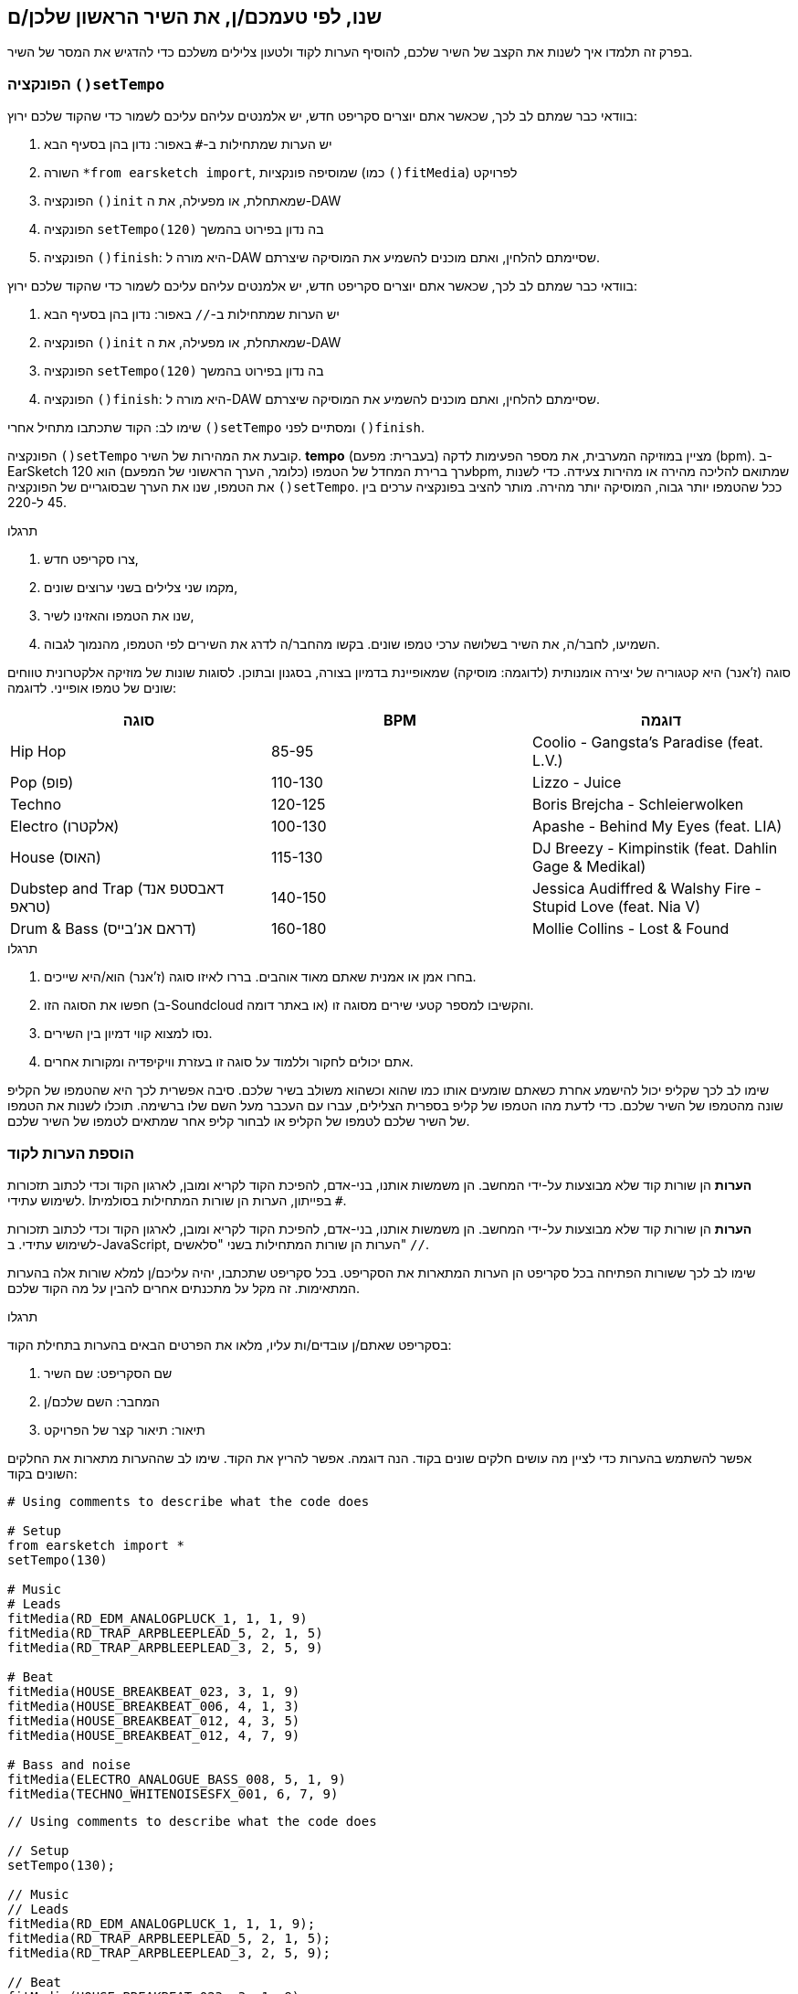 [[customizeyourfirstsong]]
== שנו, לפי טעמכם/ן, את השיר הראשון שלכן/ם
:nofooter:

בפרק זה תלמדו איך לשנות את הקצב של השיר שלכם, להוסיף הערות לקוד ולטעון צלילים משלכם כדי להדגיש את המסר של השיר.

[[settempo]]
=== הפונקציה `()setTempo`

[role="curriculum-python"]
--
בוודאי כבר שמתם לב לכך, שכאשר אתם יוצרים סקריפט חדש, יש אלמנטים עליהם עליכם לשמור כדי שהקוד שלכם ירוץ:

. יש הערות שמתחילות ב-`#` באפור: נדון בהן בסעיף הבא
. השורה `*from earsketch import`, שמוסיפה פונקציות (כמו `()fitMedia`) לפרויקט 
. הפונקציה `()init` שמאתחלת, או מפעילה, את ה-DAW
. הפונקציה `setTempo(120)` בה נדון בפירוט בהמשך
. הפונקציה `()finish`: היא מורה ל-DAW שסיימתם להלחין, ואתם מוכנים להשמיע את המוסיקה שיצרתם.
--

[role="curriculum-javascript"]
--
בוודאי כבר שמתם לב לכך, שכאשר אתם יוצרים סקריפט חדש, יש אלמנטים עליהם עליכם לשמור כדי שהקוד שלכם ירוץ:

. יש הערות שמתחילות ב-`//` באפור: נדון בהן בסעיף הבא
. הפונקציה `()init` שמאתחלת, או מפעילה, את ה-DAW
. הפונקציה `setTempo(120)` בה נדון בפירוט בהמשך
. הפונקציה `()finish`: היא מורה ל-DAW שסיימתם להלחין, ואתם מוכנים להשמיע את המוסיקה שיצרתם.
--

שימו לב: הקוד שתכתבו מתחיל אחרי `()setTempo` ומסתיים לפני `()finish`.

הפונקציה `()setTempo` קובעת את המהירות של השיר. *tempo* (בעברית: מפעם) מציין במוזיקה המערבית, את מספר הפעימות לדקה (bpm). ב-EarSketch ערך ברירת המחדל של הטמפו (כלומר, הערך הראשוני של המפעם) הוא 120bpm, שמתואם להליכה מהירה או מהירות צעידה. כדי לשנות את הטמפו, שנו את הערך שבסוגריים של הפונקציה `()setTempo`. ככל שהטמפו יותר גבוה, המוסיקה יותר מהירה. מותר להציב בפונקציה ערכים בין 45 ל-220.

.תרגלו
****
. צרו סקריפט חדש, 
. מקמו שני צלילים בשני ערוצים שונים,
. שנו את הטמפו והאזינו לשיר,
. השמיעו, לחבר/ה, את השיר בשלושה ערכי טמפו שונים. בקשו מהחבר/ה לדרג את השירים לפי הטמפו, מהנמוך לגבוה.
****

סוגה (ז'אנר) היא קטגוריה של יצירה אומנותית (לדוגמה: מוסיקה) שמאופיינת בדמיון בצורה, בסגנון ובתוכן. לסוגות שונות של מוזיקה אלקטרונית טווחים שונים של טמפו אופייני. לדוגמה:

[cols="^3*"]
|===
|סוגה|BPM|דוגמה

|Hip Hop
|85-95
|Coolio - Gangsta's Paradise (feat. L.V.)
|Pop (פופ)
|110-130
|Lizzo - Juice 
|Techno
|120-125
|Boris Brejcha - Schleierwolken
|Electro (אלקטרו)
|100-130
|Apashe - Behind My Eyes (feat. LIA)
|House (האוס)
|115-130
|DJ Breezy - Kimpinstik (feat. Dahlin Gage & Medikal)
|Dubstep and Trap (דאבסטפ אנד טראפ)
|140-150
|Jessica Audiffred & Walshy Fire - Stupid Love (feat. Nia V)
|Drum & Bass (דראם אנ'בייס)
|160-180
|Mollie Collins - Lost & Found
|===

.תרגלו
****
. בחרו אמן או אמנית שאתם מאוד אוהבים. בררו לאיזו סוגה (ז'אנר) הוא/היא שייכים.
. חפשו את הסוגה הזו (ב-Soundcloud או באתר דומה) והקשיבו למספר קטעי שירים מסוגה זו.
. נסו למצוא קווי דמיון בין השירים.
. אתם יכולים לחקור וללמוד על סוגה זו בעזרת וויקיפדיה ומקורות אחרים.
****
 
שימו לב לכך שקליפ יכול להישמע אחרת כשאתם שומעים אותו כמו שהוא וכשהוא משולב בשיר שלכם. סיבה אפשרית לכך היא שהטמפו של הקליפ שונה מהטמפו של השיר שלכם. כדי לדעת מהו הטמפו של קליפ בספרית הצלילים, עברו עם העכבר מעל השם שלו ברשימה. תוכלו לשנות את הטמפו של השיר שלכם לטמפו של הקליפ או לבחור קליפ אחר שמתאים לטמפו של השיר שלכם.


[[comments]]
=== הוספת הערות לקוד

[role="curriculum-python"]
*הערות* הן שורות קוד שלא מבוצעות על-ידי המחשב. הן משמשות אותנו, בני-אדם, להפיכת הקוד לקריא ומובן, לארגון הקוד וכדי לכתוב תזכורות לשימוש עתידי. Iבפייתון, הערות הן שורות המתחילות בסולמית `#`. 

[role="curriculum-javascript"]
*הערות* הן שורות קוד שלא מבוצעות על-ידי המחשב. הן משמשות אותנו, בני-אדם, להפיכת הקוד לקריא ומובן, לארגון הקוד וכדי לכתוב תזכורות לשימוש עתידי. ב-JavaScript, הערות הן שורות המתחילות בשני "סלאשים" `//`.

שימו לב לכך ששורות הפתיחה בכל סקריפט הן הערות המתארות את הסקריפט. בכל סקריפט שתכתבו, יהיה עליכם/ן למלא שורות אלה בהערות המתאימות. זה מקל על מתכנתים אחרים להבין על מה הקוד שלכם.

.תרגלו
****
בסקריפט שאתם/ן עובדים/ות עליו, מלאו את הפרטים הבאים בהערות בתחילת הקוד:

. שם הסקריפט: שם השיר
. המחבר: השם שלכם/ן
. תיאור: תיאור קצר של הפרויקט
****

אפשר להשתמש בהערות כדי לציין מה עושים חלקים שונים בקוד. הנה דוגמה. אפשר להריץ את הקוד. שימו לב שההערות מתארות את החלקים השונים בקוד:

[role="curriculum-python"]
[source,python]
----
# Using comments to describe what the code does

# Setup
from earsketch import *
setTempo(130)

# Music
# Leads
fitMedia(RD_EDM_ANALOGPLUCK_1, 1, 1, 9)
fitMedia(RD_TRAP_ARPBLEEPLEAD_5, 2, 1, 5)
fitMedia(RD_TRAP_ARPBLEEPLEAD_3, 2, 5, 9)

# Beat
fitMedia(HOUSE_BREAKBEAT_023, 3, 1, 9)
fitMedia(HOUSE_BREAKBEAT_006, 4, 1, 3)
fitMedia(HOUSE_BREAKBEAT_012, 4, 3, 5)
fitMedia(HOUSE_BREAKBEAT_012, 4, 7, 9)

# Bass and noise
fitMedia(ELECTRO_ANALOGUE_BASS_008, 5, 1, 9)
fitMedia(TECHNO_WHITENOISESFX_001, 6, 7, 9)
----

[role="curriculum-javascript"]
[source,javascript]
----
// Using comments to describe what the code does

// Setup
setTempo(130);

// Music
// Leads
fitMedia(RD_EDM_ANALOGPLUCK_1, 1, 1, 9);
fitMedia(RD_TRAP_ARPBLEEPLEAD_5, 2, 1, 5);
fitMedia(RD_TRAP_ARPBLEEPLEAD_3, 2, 5, 9);

// Beat
fitMedia(HOUSE_BREAKBEAT_023, 3, 1, 9);
fitMedia(HOUSE_BREAKBEAT_006, 4, 1, 3);
fitMedia(HOUSE_BREAKBEAT_012, 4, 3, 5);
fitMedia(HOUSE_BREAKBEAT_012, 4, 7, 9);

// Bass and noise
fitMedia(ELECTRO_ANALOGUE_BASS_008, 5, 1, 9);
fitMedia(TECHNO_WHITENOISESFX_001, 6, 7, 9);
----


[[uploadingsounds]]
=== טעינת קליפים של צלילים

ניתן להעלות לספריית הצלילים קליפים של צלילים בעזרת דפדפן הצלילים. פתחו את דפדפן הצלילים ולחצו על "add sound" מתחת לפילטרים (אם הכפתור לא קיים, ודאו שבצעתם log in). ייפתח חלון. נבדוק את שלוש האפשרויות הראשונות:

. *Upload new Sound*  מאפשר לכם לבחור קובץ שמע שנמצא במחשב שלכם. שנו את שם הקובץ, אם יש צורך בכך ("constant value(required)"), ולחצו "UPLOAD".
. *Quick Record* מאפשרת לכם להקליט קטע קצר ישירות לספרייה של EarSketch. צפו בווידאו בהמשך למידע נוסף.
. *Freesound* מאפשרת יבוא של צלילים מ-Freesound.org, מאגר של קבצי שמע. אתם יכולים לחפש במאגר סוג מסוים של צלילים (כמו: ציוץ ציפורים, גשם, רחוב סואן וכו'). תחת "Results", תופיע רשימה של קליפים. אתם יכולים לשמוע את הקליפ על-ידי לחיצה על play. אם הקליפ מוצא חן בעיניכם, תוכלו להעלות אותו על-ידי לחיצה על "UPLOAD".

כדי למצוא את הצליל שהעליתם או הקלטתם, הקלידו את שם הקובץ בסרגל החיפוש בדפדפן הצלילים.

[role="curriculum-mp4"]
[[video101rec]]
video::./videoMedia/010-01-Recording&UploadingSounds-PY-JS.mp4[]

.תרגלו
****
מוסיקה, ואמנות בכלל, היא, לעיתים קרובות, אמצעי להעברת מסר. המסר מועבר בעזרת המילים ו/או האופי של השיר. כתבו שיר קצר שמבטא משהו. זה יכול להיות הרגשה, שתרצו לשתף, או סיפור.

. החליטו מה תרצו להביע בשיר 
. ואז, או שתכתבו מילים ותקליטו את עצמכם שרים או קוראים אותן או שתקליטו או תעלו צלילים שקשורים למסר
. הוסיפו את ההקלטות לשיר בעזרת הפונקציה `()fitMedia`
. הוסיפו צלילים מספריית הצלילים של EarSketch בעזרת הפונקציה `()fitMedia`
. השמיעו את השיר לחבר/ה
. שוחחו על השיר ועל הדברים שניסיתם להביע בו
****

////
OPTIONAL
////

*Processes*, או תהליכים, הם תוכניות מחשב שרצות במחשב שלכם. יחידת העיבוד המרכזית של המחשב או ה-*Central Processing Unit*, מבצעת אותן. יחידת העיבוד המרכזית נקראת, בקיצור, ה-CPU. 

ה- *זיכרון* של המחשב מאחסן נתונים והוראות עיבוד בהן משתמש ה-CPU. הזיכרון, שנקרא גם אחסון ראשי או RAM (Random Access Memory), מאחסן נתונים באופן זמני. רק מידע של תהליכים, שרצים כרגע, מאוחסן ב-RAM. זה מאפשר ל-CPU לגשת במהירות להוראות ולנתונים.

יש הבדל בין זיכרון (או אחסון קצר טווח) לבין אחסון ארוך טווח. אחסון ארוך טווח, כמו דיסק קשיח או ענן, נקרא גם אחסון משני. *האחסון המשני* מכיל כמויות גדולות של נתונים לתקופות ארוכות, גם אחרי שהמחשב מכובה. ה-CPU לא מתקשר ישירות עם האחסון המשני. כשה-CPU מריץ תהליך, קודם כל, נטענים נתונים מהאחסון המשני אל הזיכרון כך שה-CPU יוכל לגשת אליהם במהירות.

לפעמים הנתונים בזיכרון, בהם משתמש ה-CPU, מגיעים מאמצעי קלט ולא מהאחסון המשני. *קלטים* הם האותות או הנתונים הנקלטים על-ידי המחשב, כמו שמע ממיקרופון, למשל. בדומה לכך, *פלטים* הם אותות או נתונים הנשלחים מהמחשב, כמו אות שמע דרך הרמקול, למשל. קלט/פלט או I/O, היא הדרך בה המחשב מתקשר עם העולם החיצוני, כולל בני אדם!

נסתכל על הקלטת צליל לתוך EarSketch כדוגמה לתהליך. ראשית, אנחנו מקליטים נתונים לתוך המחשב בעזרת אמצעי קלט - המיקרופון. ה-CPU מאחסן את נתוני השמע בזיכרון. כשנלחץ "play" כדי לשמוע את ההקלטה, ה-CPU ניגש לנתונים ושולח אותם לאמצעי פלט - אזניות או רמקול. כשנלחץ על upload, ה-CPU יריץ את התהליך שממיר את נתוני השמע לקובץ בפורמט שמע סטנדרטי (wav), וישלח את הקובץ לשרת EarSketch. השרת הוא מערכת חיצונית שמספקת שירותים לכל משתמשי EarSketch, כולל המחשב שלנו. שרת EarSketch יעביר את קובץ השמע מהזיכרון אל הזיכרון המשני כך שיוכל לגשת אליו בעתיד.

צפו בווידאו הבא:

[role="curriculum-mp4"]
[[video11cpu]]
video::./videoMedia/010-02-ProcessesandMemory-PY-JS.mp4[]

////
END OF OPTIONAL
////

[[copyright]]
=== זכויות יוצרים

*זכויות יוצרים* זה החלק של החוק שדן ב*קניין רוחני*, או הבעלות על יצירות, כמו מוסיקה. כשמשתמשים בסימפולים או עושים רמיקס למוסיקה קיימת, צריך לתת קרדיט למחברים. בסקריפט של EarSketch אפשר לעשות זאת בהערות בקוד. לפני שמשתמשים בצלילים של מוסיקאים אחרים וחולקים מוסיקה, יש ללמוד על זכויות יוצרים!

*זכויות יוצרים* זה החלק של החוק שדן ב*קניין רוחני*, או הבעלות על יצירות, כמו מוסיקה. 

כשאתם יוצרים משהו מקורי וממשי, יש לכם זכויות יוצרים עליו באופן אוטומטי! זה אומר שאתם יכולים להכין ממנו עותקים, לשנות אותו ולחלוק אותו.

יש שתי זכויות יוצרים הקשורות לשיר: זכויות על השיר עצמו (של המחבר/ת) וזכויות על הביצוע, כלומר ההקלטה של השיר (בדרך כלל של חברת התקליטים). תמלוגים מביצועים פומביים של השיר משולמים למחבר/ת, ורוב התמלוגים ממכירת הקלטות של השיר משולמים לחברת התקליטים. 

*הפרת זכויות יוצרים* היא פגיעה בזכויות היוצרים, כמו הורדה לא חוקית של מוסיקה, למשל. *שימוש סביר* מתיר שימוש בתוכן מוגן בזכויות יוצרים תחת מגבלות מסוימות, כמו שימוש לצרכי הוראה או שימוש לצרכי ביקורת, בהם משתמשים רק בקטעים קצרים מהיצירה. שימוש סביר נקבע לכל מקרה לגופו.

בזכות השימוש הסביר, ישנה דרך לשימוש במוסיקה ושיתופה. זכויות יוצרים אמורות להקל על יצירה ושיתוף, ולא להכביד עליהן. EarSketch אפשרית בזכות אמניות ואמנים שמשתפים את עבודתם אתכם באמצעות *סימפולים* (קטעים קצרים של הקלטות) בספריית הצלילים. אמניות ואמנים אלה משתפים את הסימפולים תחת רישיון *Creative Commons*, שנותן הרשאה להשתמש ביצירות שלהם. ב-EarSketch יש לכם גישה חופשית לכל הסימפולים האלה. אתם יכולים לשתף אחרים במוסיקה שאתם יוצרים, אבל אסור לכם למכור אותה. שיתוף המוסיקה שיצרתם ולאפשר לאחרים להשתמש בקוד שלכם, היא הדרך שלכם להעביר את זה הלאה, ולתרום ליצירת עוד אמנות.

רישיון*Creative Commons* (או CC) מאפשר ליוצרים לקבוע על אילו זכויות הם שומרים ועל אילו הם מוותרים. הנה כמה אפשרויות לרישיון CC: "מותר להשתמש ביצירה זו בכל אופן שתרצו ובלבד ש

* שמי יופיע עליה." - Attribution (BY)
* לא תשנו אותה בכלל." - No Derivatives (ND)
* לא תרוויחו כסף ממנה." - Non-Commercial (NC)
* תחלקו כל מה שתיצרו בעזרתה, תחת רישיון זהה." - Share-Alike (SA)

כדי לקבוע את הרשאות ה-Creative Commons יש לבחור את סוג הרישיון ולכלול אותו ביצירה. לסקריפט, שמשותף ב-EarSketch, יש לציין את הרישיון. 



[[chapter2summary]]
=== סיכום פרק שני

[role="curriculum-python"]
* *טמפו* הוא המהירות בה קטע מוסיקה מנוגן. הטמפו נתון בביטים לדקה (bpm). טמפו קשור לסוגה (ז'אנר).
* הקליפים בספריית הצלילים של EarSketch מאורגנים בתיקיות של צלילים דומים. כדי לדעת מה הטמפו של קליפ, עברו בספריית הצלילים, עם העכבר, מעל שמו.
* הערות הן שורות קוד שלא מבוצעות על-ידי המחשב. למרות שהן לא מבוצעות, הן מועילות לכתיבת הערות, הארות ותזכורות בתוך הסקריפט.
* `*from earsketch import ` מוסיפה את ה-API של EarSketch לפרויקט שלך. השורה הזו חייבת להימצא בראש כל סקריפט.
* `()init` מכינה את ה-DAW לקבל ולהציג מוסיקה. שורה זו חייבת להיכלל בכל סקריפט.
* `()setTempo` מאפשרת לקבוע את הטמפו (מפעם) של השיר. יש לכלול שורה כזו בכל סקריפט.
* `()finish` מודיעה ל-DAW שהקוד הסתיים. שורה זו חייבת להיכלל בכל סקריפט.
* אתם יכולים להעלות צלילים משלכם ל-EarSketch בעזרת דפדפן הצלילים. פשוט הקליקו על "Add sound".
* *process או תהליך* הוא משימה שרצה במחשב. העיבוד מתבצע על-ידי ה-*CPU*, שאחראי לביצוע הוראות התכנית.
* *זיכרון* (הנקרא גם RAM ואחסון ראשי) מאחסן, באופן זמני, נתונים והוראות לשימוש ה-CPU.
* *אחסון משני* מתייחס לאחסון נתונים לזמן ארוך, לרוב בכמויות גדולות. נתונים מהאחסון המשני חייבים להטען לזיכרון לפני שה-CPU משתמש בהם.
* *זכויות יוצרים* הוא החלק של החוק הדן בבעלות על עבודה יצירתית, כמו מוסיקה. זכויות יוצרים חשובות למוסיקאים כי הן מגדירות איך אמן או אמנית רשאים להשתמש יצירה של מישהו אחר.
* אם יצרתם יצירה ממשית ומקורית, יש לכם, אוטומטית, זכויות יוצרים עליה. במילים אחריות, יש לכם בעלות על יצירות שיצרתם.
* *Licensing או הרשאה לשימוש* של יצירה מוסיקלית נותנת לאחרים רשות להשתמש בה. לפעמים, זכויות מסוימות נשמרות בעזרת הרשאות *Creative Commons*. EarSketch מאפשרת הוספת הרשאת Creative Commons למוסיקה שלכם בחלונית השיתוף (Share).

[role="curriculum-javascript"]
* *טמפו* הוא המהירות בה קטע מוסיקה מנוגן. הטמפו נתון בביטים לדקה (bpm). טמפו קשור לסוגה (ז'אנר).
* הקליפים בספריית הצלילים של EarSketch מאורגנים בתיקיות של צלילים דומים. כדי לדעת מה הטמפו של קליפ, עברו בספריית הצלילים, עם העכבר, מעל שמו.
* הערות הן שורות קוד שלא מבוצעות על-ידי המחשב. הן משמשות לכתיבת הערות, הארות ותזכורות בקוד.
* `;()init` מכינה את ה-DAW לקבל ולהציג מוסיקה. שורה זו חייבת להיכלל בכל סקריפט.
* `;()setTempo` מאפשרת לקבוע את הטמפו (מפעם) של השיר. יש לכלול שורה כזו בכל סקריפט.
* `finish();` מודיעה ל-DAW שהקוד הסתיים. שורה זו חייבת להיכלל בכל סקריפט.
* אתם יכולים להעלות צלילים משלכם ל-EarSketch בעזרת דפדפן הצלילים. פשוט הקליקו על "Add sound".
* *process או תהליך* הוא משימה שרצה במחשב. העיבוד מתבצע על-ידי ה-*CPU*, שאחראי לביצוע הוראות התכנית.
* *זיכרון* (הנקרא גם RAM ואחסון ראשי) מאחסן, באופן זמני, נתונים והוראות לשימוש ה-CPU.
* *אחסון משני* מתייחס לאחסון נתונים לזמן ארוך, לרוב בכמויות גדולות. נתונים מהאחסון המשני חייבים להטען לזיכרון לפני שה-CPU משתמש בהם.
* *זכויות יוצרים* הוא החלק של החוק הדן בבעלות על עבודה יצירתית, כמו מוסיקה. זכויות יוצרים חשובות למוסיקאים כי הן מגדירות איך אמן או אמנית רשאים להשתמש יצירה של מישהו אחר.
* אם יצרתם יצירה ממשית ומקורית, יש לכם, אוטומטית, זכויות יוצרים עליה. במילים אחריות, יש לכם בעלות על יצירות שיצרתם.
* *Licensing או הרשאה לשימוש* של יצירה מוסיקלית נותנת לאחרים רשות להשתמש בה. לפעמים, זכויות מסוימות נשמרות בעזרת הרשאות *Creative Commons*. EarSketch מאפשרת הוספת הרשאת Creative Commons למוסיקה שלכם בחלונית השיתוף (Share).




[[chapter-questions]]
=== שאלות

[question]
--
מה `()setTempo` מאפשרת לעשות ב- EarSketch?
[answers]
* לקבוע את הטמפו (מפעם) של השיר
* הוספת צליל לערוץ
* שינוי ביט תיפוף
* שינוי האיכויות של צליל בפרויקט
--

[question]
--
מה היחידה לטמפו?
[answers]
* פעימות לדקה (BPM)
* תיבות
* דציבלים (dB)
* שניות
--

[question]
--
למה משמשות הערות?
[answers]
* כל התשובות נכונות
* ארגון הקוד
* כתיבת תיאור של הסקריפט בתחילתו
* הפיכת הקוד לקריא יותר, עבור מתכנתים אחרים
--

[question]
--
מי מהטענות הבאות נכונה?
[answers]
* דיסק קשיח הוא דוגמה לאחסון משני
* נתוני שמע נשמרים ב-CPU
* ה-CPU מאחסן הוראות לתכניות
* אחסון משני מאחסן נתונים לזמן קצר
--

[question]
--
כיצד משיגים זכויות יוצרים?
[answers]
* על-ידי יצירה ופרסום של עבודה חדשה
* על-ידי קניית פטנט
* על-ידי הצטרפות לארגון חשאי
* על-ידי בחירת הרשאות ליצירה שלכם
--

[question]
--
מה זה Creative Commons?
[answers]
* הרשאה להשתמש ביצירה שלכם תחת מגבלות מסוימות
* תהליך הלחנה
* הרשות לתבוע כל מי שמשתמש במוסיקה שלכם
* רישיון שמאפשר לכם לגבות תגמולים
--

